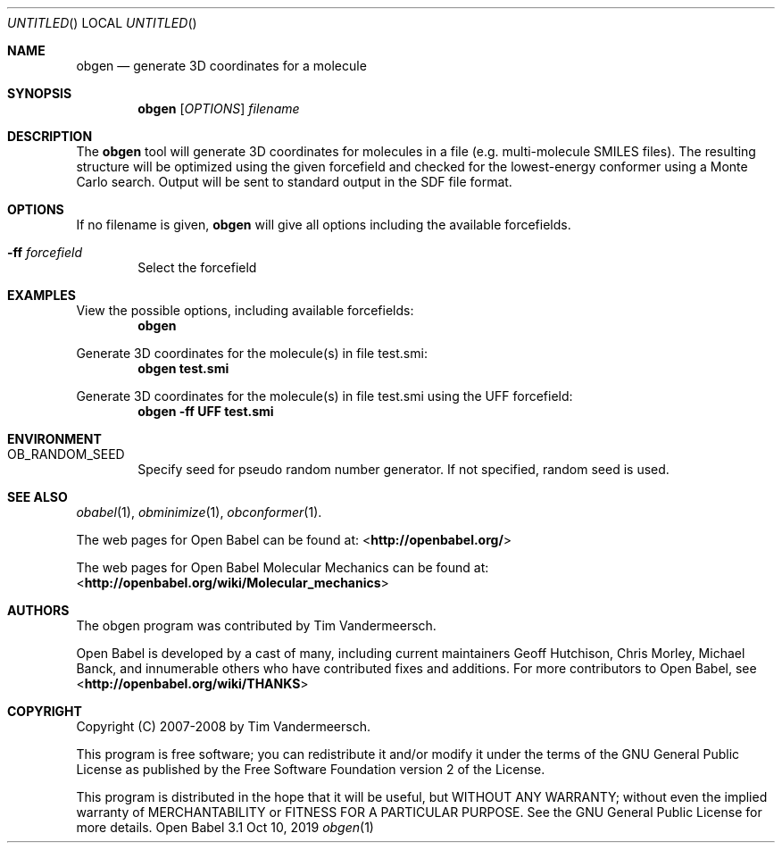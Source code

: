 .Dd Oct 10, 2019
.Os "Open Babel" 3.1
.Dt obgen 1 URM
.Sh NAME
.Nm obgen
.Nd "generate 3D coordinates for a molecule"
.Sh SYNOPSIS
.Nm
.Op Ar OPTIONS
.Ar filename
.Sh DESCRIPTION
The
.Nm
tool will generate 3D coordinates for molecules in a file
(e.g. multi-molecule SMILES files). The resulting structure will be
optimized using the given forcefield and checked for the
lowest-energy conformer using a Monte Carlo search.
Output will be sent to standard output in the SDF file format.
.Sh OPTIONS
If no filename is given,
.Nm
will give all options including the available forcefields.
.Bl -tag -width flag
.It Fl ff Ar forcefield
Select the forcefield
.El
.Sh EXAMPLES
.Pp
View the possible options, including available forcefields:
.Dl "obgen"
.Pp
Generate 3D coordinates for the molecule(s) in file test.smi:
.Dl "obgen test.smi"
.Pp
Generate 3D coordinates for the molecule(s) in file test.smi using the
UFF forcefield:
.Dl "obgen -ff UFF test.smi"
.Sh ENVIRONMENT
.Bl -tag -width flag
.It Ev OB_RANDOM_SEED
Specify seed for pseudo random number generator.
If not specified, random seed is used.
.Sh SEE ALSO
.Xr obabel 1 ,
.Xr obminimize 1 ,
.Xr obconformer 1 .
.Pp
The web pages for Open Babel can be found at:
\%<\fBhttp://openbabel.org/\fR>
.Pp
The web pages for Open Babel Molecular Mechanics can be found at:
\%<\fBhttp://openbabel.org/wiki/Molecular_mechanics\fR>
.Sh AUTHORS
The obgen program was contributed by
.An Tim Vandermeersch.
.Pp
.An -nosplit
Open Babel is developed by a cast of many, including current maintainers
.An Geoff Hutchison ,
.An Chris Morley ,
.An Michael Banck ,
and innumerable others who have contributed fixes and additions.
For more contributors to Open Babel, see
\%<\fBhttp://openbabel.org/wiki/THANKS\fR>
.Sh COPYRIGHT
Copyright (C) 2007-2008 by Tim Vandermeersch.
.Pp
This program is free software; you can redistribute it and/or modify
it under the terms of the GNU General Public License as published by
the Free Software Foundation version 2 of the License.
.Pp
This program is distributed in the hope that it will be useful,
but WITHOUT ANY WARRANTY; without even the implied warranty of
MERCHANTABILITY or FITNESS FOR A PARTICULAR PURPOSE.  See the
GNU General Public License for more details.
